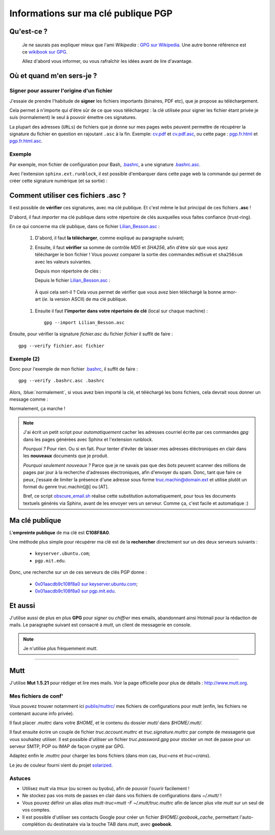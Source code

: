 .. meta::
   :description lang=en: PGP public key
   :description lang=fr: Clé publique PGP

##########################################
 Informations sur ma clé publique **PGP**
##########################################


Qu'est-ce ?
-----------
 Je ne saurais pas expliquer mieux que l'ami *Wikipedia* :
 `GPG sur Wikipedia <http://fr.wikipedia.org/wiki/GPG>`_.
 Une autre bonne référence est ce `wikibook sur GPG <http://fr.wikibooks.org/wiki/GPG>`_.

 Allez d'abord vous informer, ou vous rafraîchir les idées avant de lire d'avantage.


.. .. note:: Je vous invite à tester `encrypt.to/0x01AACDB9C108F8A0 <https://encrypt.to/0x01AACDB9C108F8A0>`_ !

Où et quand m'en sers-je ?
--------------------------
Signer pour assurer l'origine d'un fichier
~~~~~~~~~~~~~~~~~~~~~~~~~~~~~~~~~~~~~~~~~~
J'essaie de prendre l'habitude de **signer** les fichiers importants (binaires, PDF etc),
que je propose au téléchargement.

Cela permet à n'importe qui d'être sûr de ce que vous téléchargez :
la clé utilisée pour signer les fichier étant privée je suis (normalement) le seul à pouvoir émettre ces signatures.

La plupart des adresses (``URLs``) de fichiers que je donne sur mes pages webs
peuvent permettre de récupérer la signature du fichier en question en rajoutant
``.asc`` à la fin. Exemple: `<cv.pdf>`_ et `<cv.pdf.asc>`_, ou
cette page : `<pgp.fr.html>`_ et `<pgp.fr.html.asc>`_.

Exemple
~~~~~~~
Par exemple, mon fichier de configuration pour Bash, `.bashrc <bin/.bashrc>`_, a une signature `.bashrc.asc <bin/.bashrc.asc>`_.

Avec l'extension ``sphinx.ext.runblock``, il est possible d'embarquer dans cette page web
la commande qui permet de créer cette signature numérique (et sa sortie) :

 .. runblock:: console

    $ gpg --detach-sign --armor --quiet -o - /home/lilian/.bashrc


Comment utiliser ces fichiers **.asc** ?
----------------------------------------
Il est possible de **vérifier** ces signatures, avec ma clé publique.
Et c'est même le but principal de ces fichiers **.asc** !

D'abord, il faut *importer* ma clé publique dans votre répertoire de clés
auxquelles vous faites confiance (trust-ring).

.. image::  .gpgpublickey_80_15.png
   :scale:  120 %
   :align:  right
   :alt:    R4096/C1108F8A0
   :target: Lilian_Besson.asc

En ce qui concerne ma clé publique, dans ce fichier `<Lilian_Besson.asc>`_ :

 #. D'abord, il faut **la télécharger**, comme expliqué au paragraphe suivant;
 #. Ensuite, il faut **vérifier** sa somme de contrôle *MD5* et *SHA256*, afin d'être sûr que vous ayez télécharger le bon fichier !
    Vous pouvez comparer la sortie des commandes ``md5sum`` et ``sha256sum`` avec les valeurs suivantes.

    Depuis mon répertoire de clés :

    .. runblock:: console

       $ GPGKEY=`gpg.sh` gpg --export --armor $GPGKEY | md5sum
       $ GPGKEY=`gpg.sh` gpg --export --armor $GPGKEY | sha256sum


    Depuis le fichier `<Lilian_Besson.asc>`_ :

    .. runblock:: console

       $ # Utilisez ./Lilian_Besson.asc pour verifier le fichier dans le dossier courant
       $ md5sum ~/Lilian_Besson.asc
       $ sha256sum ~/Lilian_Besson.asc


   À quoi cela sert-il ? Cela vous permet de vérifier que vous avez bien téléchargé
   la bonne armor-art (*ie.* la version ASCII) de ma clé publique.


 #. Ensuite il faut **l'importer dans votre répertoire de clé** (local sur chaque machine) : ::

      gpg --import Lilian_Besson.asc


Ensuite, pour vérifier la signature *fichier.asc* du fichier *fichier*
il suffit de faire : ::

    gpg --verify fichier.asc fichier


Exemple (2)
~~~~~~~~~~~
Donc pour l'exemple de mon fichier `.bashrc`_, il suffit de faire : ::

    gpg --verify .bashrc.asc .bashrc


Alors, :blue:`normalement`, si vous avez bien importé la clé, et
téléchargé les bons fichiers, cela devrait vous donner un message comme :

.. runblock:: console

   $ gpg --verify ~/.bashrc.asc ~/.bashrc


Normalement, ça marche !

.. note::

   J'ai écrit un petit script pour *automatiquement* cacher les adresses courriel
   écrite par ces commandes *gpg* dans les pages générées avec Sphinx et l'extension runblock.

   *Pourquoi ?* Pour rien. Ou si en fait. Pour tenter d'éviter de laisser mes adresses
   éléctroniques en clair dans les **nouveaux** documents que je produit.

   *Pourquoi seulement nouveaux ?* Parce que je ne savais pas que des *bots* peuvent
   scanner des millions de pages par jour à la recherche d'adresses électroniques,
   afin d'envoyer du spam.
   Donc, tant que faire ce peux, j'essaie de limiter la présence d'une adresse sous forme
   truc.machin@domain.ext et utilise plutôt un format du genre truc.machin[@] ou [AT].

   Bref, ce script `obscure_email.sh <https://bitbucket.org/lbesson/web-sphinx-scripts/src/master/.obscure_email.sh>`_
   réalise cette substitution automatiquement, pour tous les documents
   textuels générés via Sphinx, avant de les envoyer vers un serveur.
   Comme ça, c'est facile et automatique :)


..     gpg: Signature made Fri Jul 05 19:46:31 2013 BST using RSA key ID C108F8A0
..     gpg: GOOD signature from "Lilian Besson <lilian.besson[@]crans[.]org>"


Ma clé publique
---------------
L'**empreinte publique** de ma clé est **C108F8A0**.

.. image::  .gpgmypublickey_80_15.png
   :scale:  120 %
   :align:  right
   :alt:    R4096/C1108F8A0
   :target: Lilian_Besson.asc

Une méthode plus simple pour récupérer ma clé est de la **rechercher** directement
sur un des deux serveurs suivants :

 * ``keyserver.ubuntu.com``;
 * ``pgp.mit.edu``.


Donc, une recherche sur un de ces serveurs de clés PGP donne :

 * `0x01aacdb9c108f8a0 sur keyserver.ubuntu.com <http://keyserver.ubuntu.com/pks/lookup?op=get&search=0x01AACDB9C108F8A0>`_;
 * `0x01aacdb9c108f8a0 sur pgp.mit.edu <https://pgp.mit.edu/pks/lookup?search=0x01AACDB9C108F8A0&op=index>`_.

Et aussi
--------
J'utilise aussi de plus en plus **GPG** pour *signer* ou *chiffrer* mes
emails, abandonnant ainsi Hotmail pour la rédaction de mails.
Le paragraphe suivant est consacré à *mutt*, un client de messagerie en console.

.. note:: Je n'utilise plus fréquemment *mutt*.

------------------------------------------------------------------------------

Mutt
----
J'utilise **Mut 1.5.21** pour rédiger et lire mes mails.
Voir la page officielle pour plus de détails : `<http://www.mutt.org>`_.

Mes fichiers de conf'
~~~~~~~~~~~~~~~~~~~~~
Vous pouvez trouver notamment ici `<publis/muttrc/>`_ mes fichiers de configurations
pour mutt (enfin, les fichiers ne contenant aucune info privée).

Il faut placer `.muttrc` dans votre `$HOME`, et le contenu du dossier `mutt/`
dans `$HOME/.mutt/`.

Il faut ensuite écrire un couple de fichier `truc.account.muttrc` et
`truc.signature.muttrc` par compte de messagerie que vous souhaitez utiliser.
Il est possible d'utiliser un fichier `truc.password.gpg` pour stocker un
mot de passe pour un serveur SMTP, POP ou IMAP de façon crypté par GPG.

Adaptez enfin le `.muttrc` pour charger les bons fichiers (dans mon cas,
`truc=ens` et `truc=crans`).

Le jeu de couleur fourni vient du projet `solarized
<https://github.com/altercation/mutt-colors-solarized>`_.

Astuces
~~~~~~~
* Utilisez *mutt* via *tmux* (ou screen ou byobu), afin de pouvoir l'ouvrir facilement !

* Ne stockez pas vos mots de passes en clair dans vos fichiers de configurations
  dans  `~/.mutt/` !

* Vous pouvez définir un alias `alias mutt-truc=mutt -F ~/.mutt/truc.muttrc`
  afin de lancer plus vite *mutt* sur un seul de vos comptes.

* Il est possible d'utiliser ses contacts Google pour créer un fichier
  `$HOME/.goobook_cache`, permettant l'auto-complétion du destinataire
  via la touche TAB dans *mutt*, avec **goobook**.


.. (c) Lilian Besson, 2011-2019, https://bitbucket.org/lbesson/web-sphinx/
